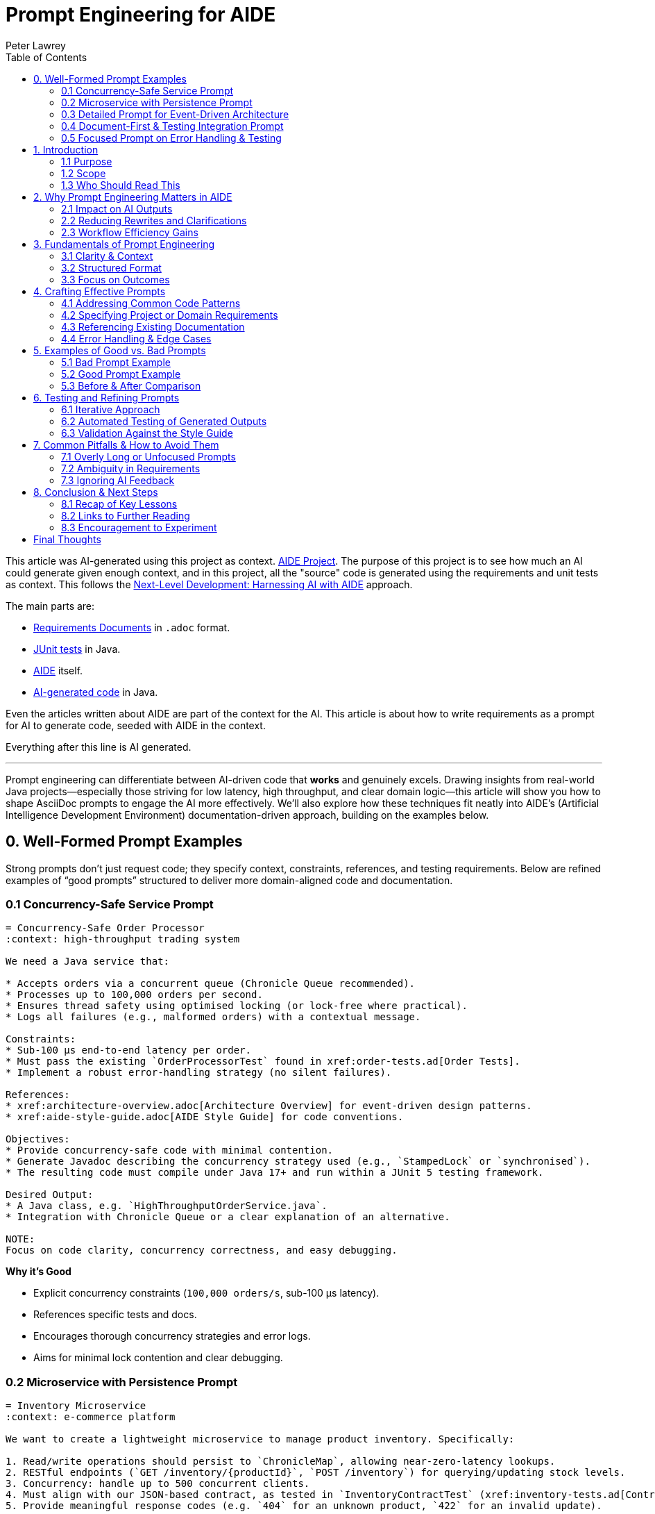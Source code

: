 = Prompt Engineering for AIDE
:author: Peter Lawrey
:doctype: article
:lang: en-GB
:toc:

This article was AI-generated using this project as context. https://github.com/peter-lawrey/aide/tree/main[AIDE Project]. The purpose of this project is to see how much an AI could generate given enough context, and in this project, all the "source" code is generated using the requirements and unit tests as context. This follows the https://blog.vanillajava.blog/2024/12/next-level-development-harnessing-ai.html[Next-Level Development: Harnessing AI with AIDE] approach.

The main parts are:

- https://github.com/peter-lawrey/aide/tree/main/src/main/adoc[Requirements Documents] in `.adoc` format.
- https://github.com/peter-lawrey/aide/tree/main/src/test/java/build/chronicle/aide[JUnit tests] in Java.
- https://github.com/peter-lawrey/aide/tree/main/aide[AIDE] itself.
- https://github.com/peter-lawrey/aide/tree/main/src/main/java/build/chronicle/aide[AI-generated code] in Java.

Even the articles written about AIDE are part of the context for the AI. This article is about how to write requirements as a prompt for AI to generate code, seeded with AIDE in the context.

Everything after this line is AI generated.

'''

Prompt engineering can differentiate between AI-driven code that *works* and genuinely excels. Drawing insights from real-world Java projects—especially those striving for low latency, high throughput, and clear domain logic—this article will show you how to shape AsciiDoc prompts to engage the AI more effectively. We’ll also explore how these techniques fit neatly into AIDE’s (Artificial Intelligence Development Environment) documentation-driven approach, building on the examples below.

== 0. Well-Formed Prompt Examples

Strong prompts don’t just request code; they specify context, constraints, references, and testing requirements. Below are refined examples of “good prompts” structured to deliver more domain-aligned code and documentation.

=== 0.1 Concurrency-Safe Service Prompt

[source,adoc]
----
= Concurrency-Safe Order Processor
:context: high-throughput trading system

We need a Java service that:

* Accepts orders via a concurrent queue (Chronicle Queue recommended).
* Processes up to 100,000 orders per second.
* Ensures thread safety using optimised locking (or lock-free where practical).
* Logs all failures (e.g., malformed orders) with a contextual message.

Constraints:
* Sub-100 µs end-to-end latency per order.
* Must pass the existing `OrderProcessorTest` found in xref:order-tests.ad[Order Tests].
* Implement a robust error-handling strategy (no silent failures).

References:
* xref:architecture-overview.adoc[Architecture Overview] for event-driven design patterns.
* xref:aide-style-guide.adoc[AIDE Style Guide] for code conventions.

Objectives:
* Provide concurrency-safe code with minimal contention.
* Generate Javadoc describing the concurrency strategy used (e.g., `StampedLock` or `synchronised`).
* The resulting code must compile under Java 17+ and run within a JUnit 5 testing framework.

Desired Output:
* A Java class, e.g. `HighThroughputOrderService.java`.
* Integration with Chronicle Queue or a clear explanation of an alternative.

NOTE:
Focus on code clarity, concurrency correctness, and easy debugging.
----

**Why it’s Good**

- Explicit concurrency constraints (`100,000 orders/s`, sub-100 µs latency).
- References specific tests and docs.
- Encourages thorough concurrency strategies and error logs.
- Aims for minimal lock contention and clear debugging.

=== 0.2 Microservice with Persistence Prompt

[source,adoc]
-----
= Inventory Microservice
:context: e-commerce platform

We want to create a lightweight microservice to manage product inventory. Specifically:

1. Read/write operations should persist to `ChronicleMap`, allowing near-zero-latency lookups.
2. RESTful endpoints (`GET /inventory/{productId}`, `POST /inventory`) for querying/updating stock levels.
3. Concurrency: handle up to 500 concurrent clients.
4. Must align with our JSON-based contract, as tested in `InventoryContractTest` (xref:inventory-tests.ad[Contract Tests]).
5. Provide meaningful response codes (e.g. `404` for an unknown product, `422` for an invalid update).

Constraints:
* 100,000 read ops/minute, 10,000 write ops/minute.
* Must handle partial failures gracefully—log rather than crash if ChronicleMap is momentarily locked.
* Style: Follow xref:aide-style-guide.adoc[AIDE Style Guide].

Outcome:
* A minimal Spring Boot microservice (Java 17+).
* Clear separation of controller logic, domain logic, and persistence.
* Must pass the existing contract tests without modifications.

Example Usage:
----
POST /inventory
{
"productId": "ABC-123",
"delta": 5
}
----
-----

**Why it’s Good**

- Connects domain specifics (inventory, concurrency, JSON contracts) with performance targets.
- Mentions partial failure handling and references exact tests.
- Ensures compliance with existing style guidelines.

=== 0.3 Detailed Prompt for Event-Driven Architecture

[source,adoc]
----
= Payment Event Listener
:context: financial clearing system

Create an event listener service that:

* Reads payment events from Chronicle Queue (`payment-queue`).
* Validates each payment using domain rules (xref:domain-rules.ad[Domain Rules]).
* Routes valid payments to xref:payment-handler.ad[PaymentHandler].
* Logs invalid payments, includes a reason and discards them.

Performance Targets:
* Must handle 10,000 payment events per second without exceeding 100 microseconds per event in average throughput.
* Concurrency: multiple event readers can be active, so design for a multi-threaded environment.

Constraints:
* Use Chronicle Queue’s `MethodReader` interface for simplicity.
* Implement domain checks for currency codes (ISO-4217).
* Generate code under Java 21, using `java.time` for timestamps and record classes where beneficial.

Testing & Style:
* Must pass the `PaymentEventListenerTest` in xref:test-summaries.ad[Tests Summary].
* Comply with xref:aide-style-guide.adoc[AIDE Style Guide].

Desired Output:
* `PaymentEventListener.java` with comprehensive Javadoc.
* Performance notes included in code comments.

NOTE:
Ensure the solution is robust if the queue grows large or a thread briefly stalls. Focus on minimal GC overhead and stable latencies.
----

**Why it’s Good**

- Targets performance (10,000 events/s, 100 µs/event).
- Enforces domain rules for currency codes.
- Encourages stable latencies and minimal GC overhead.

=== 0.4 Document-First & Testing Integration Prompt

[source,adoc]
-----
= Document-Driven Concurrent Logging
:context: system-wide telemetry

Objective:
* Implement a concurrent logging utility in Java 17.
* Integrate seamlessly with the existing telemetry pipeline, documented in xref:pipeline-overview.adoc[Telemetry Pipeline].
* Must pass the test suite in `ConcurrentLoggerTest` (xref:logger-tests.ad[Logger Test Summary]).

Key Details:
1. Concurrent logging for up to 1,000 messages/second.
2. Configurable “flush frequency” for disk writes, defaulting to 5 seconds.
3. Handle I/O failures gracefully—retry or degrade functionality, but never lose critical log entries.

Requirements:
* Use `java.nio.file` for file operations.
* Provide a JMH microbenchmark (see xref:notes-on-using-aide.adoc[Notes on Using AIDE]) verifying minimal overhead.
* Follow xref:aide-style-guide.adoc[AIDE Style Guide] for code indentation and doc comments.

Sample Usage:
----
ConcurrentLogger logger = new ConcurrentLogger(Paths.get("logs/app.log"));
logger.log("Application started.");
logger.shutdown(); // flush remaining logs
----

Desired Output:
* `ConcurrentLogger.java` plus any supporting utilities.
* Clear doc comments about concurrency management (e.g. threads, concurrency library).
-----

**Why it’s Good**

- Mentions performance metrics and JMH benchmarks.
- Requires graceful error handling for I/O.
- Specifies code style and doc requirements, ensuring a consistent project approach.

=== 0.5 Focused Prompt on Error Handling & Testing

[source,adoc]
-----
= Robust File Import Service
:context: data ingestion pipeline

We need a Java service that:

* Reads CSV files from a directory (`/data/incoming`) at intervals (every 30 seconds).
* Parses each file, handling malformed rows by logging an error with the row index and skipping them.
* Uses concurrency (up to 4 worker threads) to process multiple files simultaneously.

Performance Goals:
* Must handle up to 500k lines per file, staying under 1 second on modern hardware.
* Avoid unbounded buffering—streamlines whenever possible.

Constraints:
* If any file is fully unreadable (permissions/error), log an exception and continue to the next file.
* JUnit tests must pass in `FileImportTest` referencing xref:import-tests.ad[Import Tests].
* Comply with xref:aide-style-guide.adoc[AIDE Style Guide]: Javadoc for all public methods, British English in comments.

Example Logs:
----
ERROR [FileImportService] Row 2336 is invalid: "MalformedDate"
INFO  [FileImportService] Completed /data/incoming/file1.csv in 0.7s
----

Desired Output:
* `FileImportService.java`
* A method `processAllFiles()` with concurrency handling
* Clear doc comments describing error-handling decisions
-----

**Why it’s Good**

- Emphasises skip-logic for malformed data and concurrency.
- Matches a realistic ingestion scenario with partial file errors.
- References testing files and doc style.

== 1. Introduction

=== 1.1 Purpose
Prompt engineering underpins *every* successful AI-driven workflow, but especially so in AIDE. High-quality, domain-specific prompts drastically reduce churn. Instead of patching code after the fact, you’re specifying requirements—performance, concurrency, domain checks—right at the start.

=== 1.2 Scope
The aim is to offer best practices for `.adoc`-based prompt creation in AIDE. Well-structured prompts, combined with domain constraints, produce more coherent, tested, and easily maintainable output. If you want more information on iterative dev flows, https://github.com/peter-lawrey/aide/blob/main/aide/aide-workflow.adoc[AIDE Workflow] is an essential reading. For stylistic guidelines, see https://github.com/peter-lawrey/aide/blob/main/aide/aide-style-guide.adoc[AIDE Style Guide].

=== 1.3 Who Should Read This
These concepts apply to:
- Developers migrating from ad-hoc AI usage to a formal, doc-centric approach.
- Technical leads ensuring *domain logic* is central to AI-generated code.
- Anyone seeking to unify concurrency, performance, or error-handling constraints within prompt engineering.

== 2. Why Prompt Engineering Matters in AIDE

=== 2.1 Impact on AI Outputs
A well-defined prompt is your AI’s compass. You must say so if you need deterministic throughput in a sub-microsecond range (e.g., Chronicle-based code). If your domain forbids negative transactions, declare it. The AI may produce *technically correct* but domain-agnostic solutions without these details.

=== 2.2 Reducing Rewrites and Clarifications
Ambiguous prompts waste time. By embedding concurrency patterns (`StampedLock` or `AtomicReference`?), logging rules, and test references up front, you skip multiple “why didn’t you do it this way?” revisions.

=== 2.3 Workflow Efficiency Gains
https://github.com/peter-lawrey/aide/blob/main/aide/aide-glossary.adoc[Incremental Mode] automatically filters changes, but clarity remains key. If your new feature depends heavily on a queue-based design, mention Chronicle Queue or the expected scale. That ensures the AI merges code changes with minimal friction.

== 3. Fundamentals of Prompt Engineering

=== 3.1 Clarity & Context
Be explicit about constraints, whether they relate to throughput (10 million messages/day), latency (under 10 µs), or domain logic (e.g., specific financial rules). This ensures that the AI sets up data structures, concurrency wrappers, and error checks that match your scenario.

=== 3.2 Structured Format

----
[.prompt-structure]
Title: e.g. `HighPerformanceDataIngestion`
Background/Context: Summarise domain or architectural considerations
Objectives: Key bullet points of what the solution must accomplish
Constraints: Performance, concurrency, or memory rules
Example Usage or Tests: Link to specific `.adoc` or test class
Desired Output: Summarise final deliverables (classes, doc comments, logs, etc.)
----

An anchor for each category reminds you to specify domain-critical details you might otherwise overlook.

=== 3.3 Focus on Outcomes
Pair the AI’s output with known tests or performance metrics. Want sub-250 µs on average for order validation? Write it. Expect 99.9% under 1 ms? Be explicit. AI is quite literal; it’ll rarely guess your performance thresholds accurately.

== 4. Crafting Effective Prompts

=== 4.1 Addressing Common Code Patterns
Repeatable patterns (CRUD ops, event-driven frameworks, concurrency wrappers) can be signposted. If it’s common in your domain (like a message bus or a microservice pattern), mention the needed interface or approach—Chronicle Queue for low-latency, or direct `java.nio.channels` if you want non-blocking I/O.

=== 4.2 Specifying Project or Domain Requirements
Use domain examples, such as “Orders must have a positive quantity” or “Requests must carry an authenticated user ID.” This ensures that the AI includes or checks for these domain invariants.

=== 4.3 Referencing Existing Documentation
When your architecture is locked away in large `.asciidoc` or `.adoc` files, summarise them into `.ad` for your prompt. That practice helps you circumvent token limits (https://github.com/peter-lawrey/aide/blob/main/aide/notes-on-using-aide.adoc[Notes on Using AIDE]) and keep the AI’s context tight.

=== 4.4 Error Handling & Edge Cases
If you prefer custom exceptions or want to avoid swallowing exceptions silently, say so. If performance is key, emphasise minimal overhead in error-handling. Remember: if the AI sees “log an error with row index,” it’ll do so, but if you forget that detail, it might ignore it.

== 5. Examples of Good vs. Bad Prompts

=== 5.1 Bad Prompt Example

----
Generate a service to process orders.
----

*Issue:* No concurrency or domain detail, references to tests, or performance aim. The AI might produce a boilerplate that compiles but fails real-world requirements.

=== 5.2 Good Prompt Example

----
= Service to Process Orders
:context: e-commerce domain

We need a Java service that:
* Validates incoming JSON orders against our domain model
* Uses Chronicle Map for persistence
* Logs unsuccessful attempts
* Must pass the existing `OrderServiceTest` in `order-tests.adoc`
* Performs concurrency safely up to 100 parallel threads

Required outcome:
* Must not exceed 250 microseconds on average for validation
* Implement robust exception handling for any missing fields
* Align with our existing style guidelines (xref:aide-style-guide.adoc[AIDE Style Guide])
----

Explicit concurrency, error handling, performance, and test references. The AI sees a clear target.

=== 5.3 Before & After Comparison
Side-by-side diffing reveals how a more detailed prompt leads to domain-fitting code, while a vague prompt yields something superficial. This is particularly obvious in an iterative environment like AIDE, where each `.adoc` revision refines the code.

== 6. Testing and Refining Prompts

=== 6.1 Iterative Approach
Prompts are living documents. If you shift from sub-millisecond to sub-50s µs latencies, update the `.adoc`. The AI can revisit the relevant sections and adjust accordingly—just like a developer would, but with less friction.

=== 6.2 Automated Testing of Generated Outputs
Use JMH if your prompt demands performance. Checkstyle or SpotBugs for style and safety. This ensures the AI’s code meets baseline metrics, so you don’t manually fix formatting or straightforward concurrency mistakes.

=== 6.3 Validation Against the Style Guide
If your house style forbids single-letter variables or requires British English, mention it. The AI will produce variable names like `orderedQuantity` instead of `q`, decreasing your diff churn.

== 7. Common Pitfalls & How to Avoid Them

=== 7.1 Overly Long or Unfocused Prompts
When a prompt tries to unify multiple microservices or business domains, the AI merges them haphazardly. Break large tasks into smaller prompts referencing each other. That keeps each iteration more manageable.

=== 7.2 Ambiguity in Requirements
If a domain rule is hidden, the AI can’t guess it. You must specify if specific fields must be encrypted or if certain data is ephemeral. In finance or e-commerce, subtle domain logic is critical: “No negative amounts” or “Tax ID must match region code.”

=== 7.3 Ignoring AI Feedback
Sometimes, the AI produces output that points to conflicting or incomplete instructions. If it flags an impossible scenario (e.g., “You asked for an immutable record that modifies itself.”), revise your requirements, not just override them.

== 8. Conclusion & Next Steps

=== 8.1 Recap of Key Lessons
- **Precision** in prompts fosters domain-aligned, robust AI outputs.
- **Structured** sections—objectives, constraints, references—clarify your intent.
- **Iterate** with small, targeted updates, leveraging https://github.com/peter-lawrey/aide/blob/main/aide/aide-workflow.adoc[AIDE Workflow].

=== 8.2 Links to Further Reading
- https://github.com/peter-lawrey/aide/blob/main/aide/notes-on-using-aide.adoc[Notes on Using AIDE]: Summaries, large-file token constraints.
- https://github.com/peter-lawrey/aide/blob/main/aide/aide-style-guide.adoc[AIDE Style Guide]: Consistency in naming, Javadoc, and British English.

=== 8.3 Encouragement to Experiment
Permit yourself to experiment. Perhaps you want a microservice handling system-wide unique nanosecond timestamps? State exactly that—detail performance, concurrency, and error handling. Each iteration hones the AI’s suggestions, weaving your entire codebase, tests, and doc in a neat loop. Over time, you create a reliable, custom knowledge base that *any* developer (and the AI) can leverage.

== Final Thoughts

Following these guidelines, your AI-generated code steadily converges on your domain’s performance and style expectations, minimising boilerplate and guesswork. Prompt engineering is iterative: with every refined `.adoc`, you uncover more AI potential, letting it extend and enhance your Java expertise.
